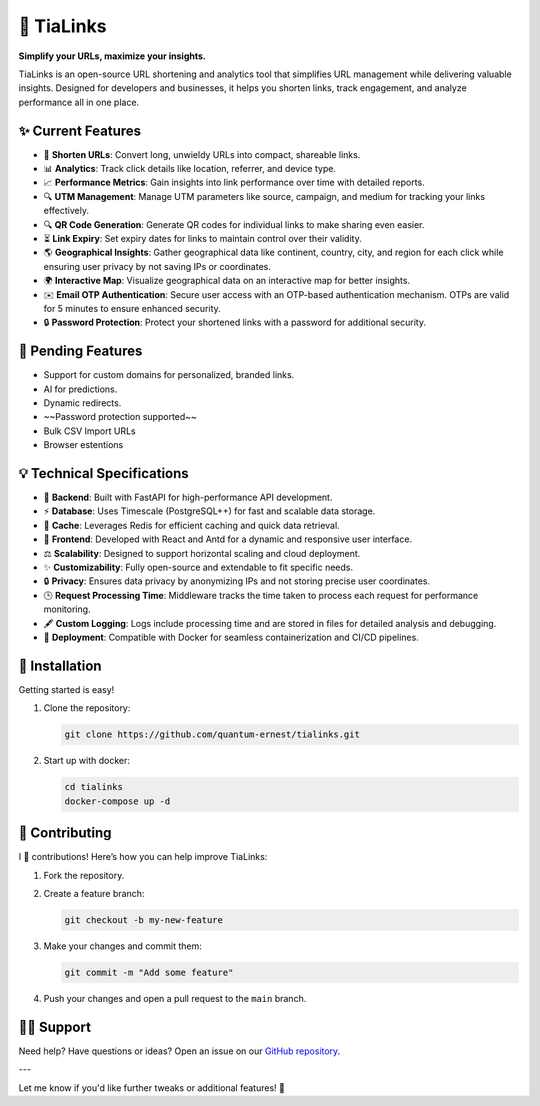 🌟 TiaLinks
===========

**Simplify your URLs, maximize your insights.**

TiaLinks is an open-source URL shortening and analytics tool that simplifies URL management while delivering valuable insights. Designed for developers and businesses, it helps you shorten links, track engagement, and analyze performance all in one place.



   .. image:: https://img.shields.io/badge/License-GPLv3-blue.svg
      :target: https://github.com/quantum-ernest/tialinks/blob/main/LICENSE
   .. image:: https://img.shields.io/github/v/release/quantum-ernest/tialinks?color=%235351FB&label=version
      :target: https://github.com/quantum-ernest/tialinks/releases
   .. image:: https://img.shields.io/github/issues/quantum-ernest/tialinks
      :target: https://github.com/quantum-ernest/tialinks/issues


✨ Current Features
-------------------

- 🔗 **Shorten URLs**: Convert long, unwieldy URLs into compact, shareable links.
- 📊 **Analytics**: Track click details like location, referrer, and device type.
- 📈 **Performance Metrics**: Gain insights into link performance over time with detailed reports.
- 🔍 **UTM Management**: Manage UTM parameters like source, campaign, and medium for tracking your links effectively.
- 🔍 **QR Code Generation**: Generate QR codes for individual links to make sharing even easier.
- ⏳ **Link Expiry**: Set expiry dates for links to maintain control over their validity.
- 🌎 **Geographical Insights**: Gather geographical data like continent, country, city, and region for each click while ensuring user privacy by not saving IPs or coordinates.
- 🌍 **Interactive Map**: Visualize geographical data on an interactive map for better insights.
- ✉️ **Email OTP Authentication**: Secure user access with an OTP-based authentication mechanism. OTPs are valid for 5 minutes to ensure enhanced security.
- 🔒 **Password Protection**: Protect your shortened links with a password for additional security.

📜️ Pending Features
--------------------
- Support for custom domains for personalized, branded links.
- AI for predictions.
- Dynamic redirects.
- ~~Password protection supported~~
- Bulk CSV Import URLs
- Browser estentions

💡 Technical Specifications
---------------------

- 🔄 **Backend**: Built with FastAPI for high-performance API development.

- ⚡ **Database**: Uses Timescale (PostgreSQL++) for fast and scalable data storage.

- 🤑 **Cache**: Leverages Redis for efficient caching and quick data retrieval.

- 🔄 **Frontend**: Developed with React and Antd for a dynamic and responsive user interface.

- ⚖️ **Scalability**: Designed to support horizontal scaling and cloud deployment.

- ✨ **Customizability**: Fully open-source and extendable to fit specific needs.

- 🔒 **Privacy**: Ensures data privacy by anonymizing IPs and not storing precise user coordinates.

- 🕒 **Request Processing Time**: Middleware tracks the time taken to process each request for performance monitoring.

- 🖋️ **Custom Logging**: Logs include processing time and are stored in files for detailed analysis and debugging.

- 🚀 **Deployment**: Compatible with Docker for seamless containerization and CI/CD pipelines.


🚀 Installation
----------------

Getting started is easy!

1. Clone the repository:

   .. code-block:: bash

      git clone https://github.com/quantum-ernest/tialinks.git

2. Start up with docker:

   .. code-block:: bash

      cd tialinks
      docker-compose up -d



🤝 Contributing
----------------

I 💖 contributions! Here’s how you can help improve TiaLinks:

1. Fork the repository.
2. Create a feature branch:

   .. code-block:: bash

      git checkout -b my-new-feature

3. Make your changes and commit them:

   .. code-block:: bash

      git commit -m "Add some feature"

4. Push your changes and open a pull request to the ``main`` branch.



🧑‍💻 Support
-------------

Need help? Have questions or ideas? Open an issue on our `GitHub repository <https://github.com/quantum-ernest/tialinks/issues>`_.

---

Let me know if you'd like further tweaks or additional features! 🎉
